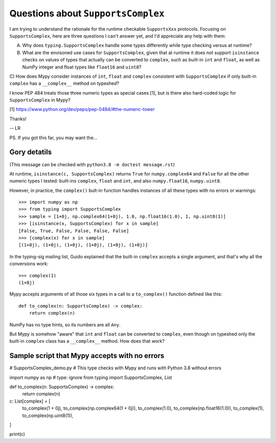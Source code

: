 ===================================
Questions about ``SupportsComplex``
===================================


I am trying to understand the rationale for the runtime checkable ``SupportsXxx`` protocols. Focusing on ``SupportsComplex``, here are three questions I can't answer yet, and I'd appreciate any help with them:

A) Why does ``typing.SupportsComplex`` handle some types differently while type checking versus at runtime?

B) What are the envisoned use cases for ``SupportsComplex``, given that at runtime it does not support ``isinstance`` checks on values of types that actually can be converted to ``complex``, such as built-in ``int`` and ``float``, as well as NumPy integer and float types like ``float16`` and ``uint8``?

C) How does Mypy consider instances of ``int``, ``float`` and ``complex`` consistent with ``SupportsComplex``
if only built-in ``complex`` has a ``__complex__`` method on typeshed?

I know PEP 484 treats those three numeric types as special cases [1], but is there also hard-coded logic for ``SupportsComplex`` in Mypy?

[1] https://www.python.org/dev/peps/pep-0484/#the-numeric-tower


Thanks!

-- LR


PS. If you got this far, you may want the...


Gory detatils
=============

(This message can be checked with ``python3.8 -m doctest message.rst``)

At runtime, ``isinstance(c, SupportsComplex)`` returns ``True`` for ``numpy.complex64`` and ``False`` for all the other numeric types I tested: built-ins ``complex``, ``float`` and ``int``, and also ``numpy.float16``, ``numpy.uint8``.

However, in practice, the ``complex()`` bult-in function handles instances of all these types with no errors or warnings::

    >>> import numpy as np
    >>> from typing import SupportsComplex
    >>> sample = [1+0j, np.complex64(1+0j), 1.0, np.float16(1.0), 1, np.uint8(1)]
    >>> [isinstance(x, SupportsComplex) for x in sample]
    [False, True, False, False, False, False]
    >>> [complex(x) for x in sample]
    [(1+0j), (1+0j), (1+0j), (1+0j), (1+0j), (1+0j)]

In the typing-sig mailing list, Guido explained that the built-in ``complex``
accepts a single argument, and that's why all the conversions work::

    >>> complex(1)
    (1+0j)

Mypy accepts arguments of all those six types in a call to a ``to_complex()`` function defined like this::

    def to_complex(n: SupportsComplex) -> complex:
        return complex(n)

NumPy has no type hints, so its numbers are all ``Any``.

But Mypy is somehow "aware" that ``int`` and ``float`` can be converted to ``complex``,
even though on typeshed only the built-in ``complex`` class has a ``__complex__`` method.
How does that work?


Sample script that Mypy accepts with no errors
==============================================

# SupportsComplex_demo.py
# This type checks with Mypy and runs with Python 3.8 without errors


import numpy as np  # type: ignore
from typing import SupportsComplex, List


def to_complex(n: SupportsComplex) -> complex:
    return complex(n)

c: List[complex] = [
    to_complex(1 + 0j),
    to_complex(np.complex64(1 + 0j)),
    to_complex(1.0),
    to_complex(np.float16(1.0)),
    to_complex(1),
    to_complex(np.uint8(1)),
]

print(c)
